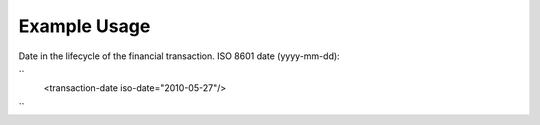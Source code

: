 
.. raw:: mediawiki

   {{for revison 1.02}}

Example Usage
^^^^^^^^^^^^^

Date in the lifecycle of the financial transaction. ISO 8601 date
(yyyy-mm-dd):

``
    <transaction-date iso-date="2010-05-27"/>
``
